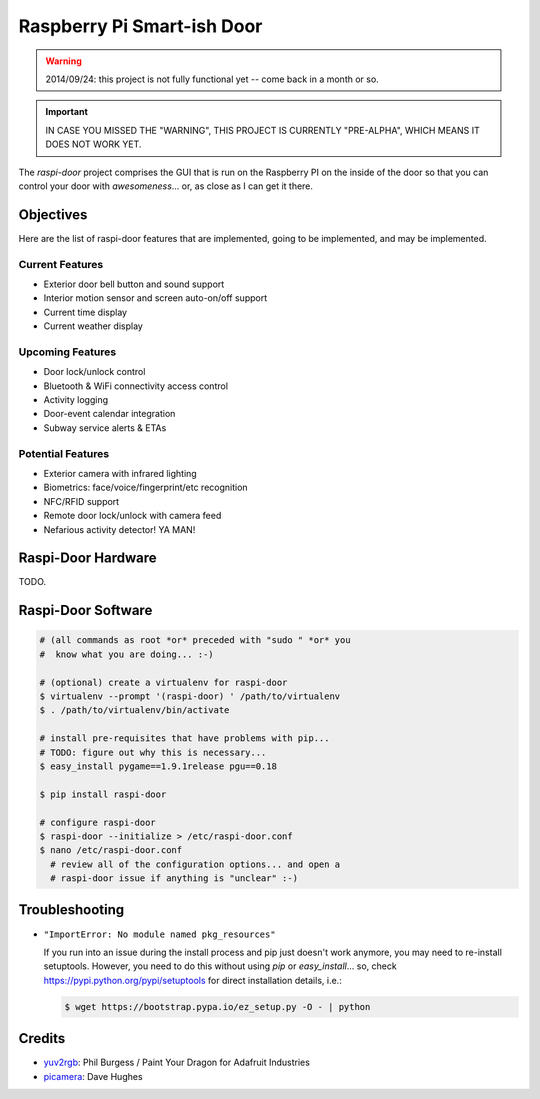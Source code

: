 ===========================
Raspberry Pi Smart-ish Door
===========================

.. WARNING::

  2014/09/24: this project is not fully functional yet -- come back in
  a month or so.

.. IMPORTANT::

  IN CASE YOU MISSED THE "WARNING", THIS PROJECT IS CURRENTLY
  "PRE-ALPHA", WHICH MEANS IT DOES NOT WORK YET.

The `raspi-door` project comprises the GUI that is run on the
Raspberry PI on the inside of the door so that you can control your
door with *awesomeness*... or, as close as I can get it there.


Objectives
==========

Here are the list of raspi-door features that are implemented, going
to be implemented, and may be implemented.


Current Features
----------------

* Exterior door bell button and sound support
* Interior motion sensor and screen auto-on/off support
* Current time display
* Current weather display


Upcoming Features
-----------------

* Door lock/unlock control
* Bluetooth & WiFi connectivity access control
* Activity logging
* Door-event calendar integration
* Subway service alerts & ETAs


Potential Features
------------------

* Exterior camera with infrared lighting
* Biometrics: face/voice/fingerprint/etc recognition
* NFC/RFID support
* Remote door lock/unlock with camera feed
* Nefarious activity detector! YA MAN!


Raspi-Door Hardware
===================

TODO.


Raspi-Door Software
===================

.. code-block:: bash

  # (all commands as root *or* preceded with "sudo " *or* you
  #  know what you are doing... :-)

  # (optional) create a virtualenv for raspi-door
  $ virtualenv --prompt '(raspi-door) ' /path/to/virtualenv
  $ . /path/to/virtualenv/bin/activate

  # install pre-requisites that have problems with pip...
  # TODO: figure out why this is necessary...
  $ easy_install pygame==1.9.1release pgu==0.18

  $ pip install raspi-door

  # configure raspi-door
  $ raspi-door --initialize > /etc/raspi-door.conf
  $ nano /etc/raspi-door.conf
    # review all of the configuration options... and open a
    # raspi-door issue if anything is "unclear" :-)


Troubleshooting
===============

* ``"ImportError: No module named pkg_resources"``

  If you run into an issue during the install process and pip just
  doesn't work anymore, you may need to re-install
  setuptools. However, you need to do this without using `pip` or
  `easy_install`... so, check https://pypi.python.org/pypi/setuptools
  for direct installation details, i.e.:

  .. code-block:: bash

    $ wget https://bootstrap.pypa.io/ez_setup.py -O - | python


Credits
=======

* yuv2rgb_: Phil Burgess / Paint Your Dragon for Adafruit Industries
* picamera_: Dave Hughes


.. _yuv2rgb: https://github.com/adafruit/adafruit-pi-cam/blob/master/yuv2rgb.c
.. _picamera: https://pypi.python.org/pypi/picamera
